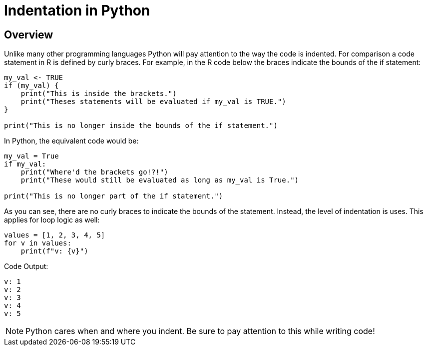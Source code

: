= Indentation in Python 

== Overview

Unlike many other programming languages Python will pay attention to the way the code is indented. For comparison a code statement in R is defined by curly braces. For example, in the R code below the braces indicate the bounds of the if statement:

[source, r]
----
my_val <- TRUE
if (my_val) {
    print("This is inside the brackets.")
    print("Theses statements will be evaluated if my_val is TRUE.")
}

print("This is no longer inside the bounds of the if statement.")
----

In Python, the equivalent code would be: 

[source, python]
----
my_val = True
if my_val:
    print("Where'd the brackets go!?!")
    print("These would still be evaluated as long as my_val is True.")

print("This is no longer part of the if statement.")
----

As you can see, there are no curly braces to indicate the bounds of the statement. Instead, the level of indentation is uses. This applies for loop logic as well: 

[source, python]
----
values = [1, 2, 3, 4, 5]
for v in values:
    print(f"v: {v}")
----

Code Output: 

----
v: 1
v: 2
v: 3
v: 4
v: 5
----

[NOTE]
====
Python cares when and where you indent. Be sure to pay attention to this while writing code!
====

